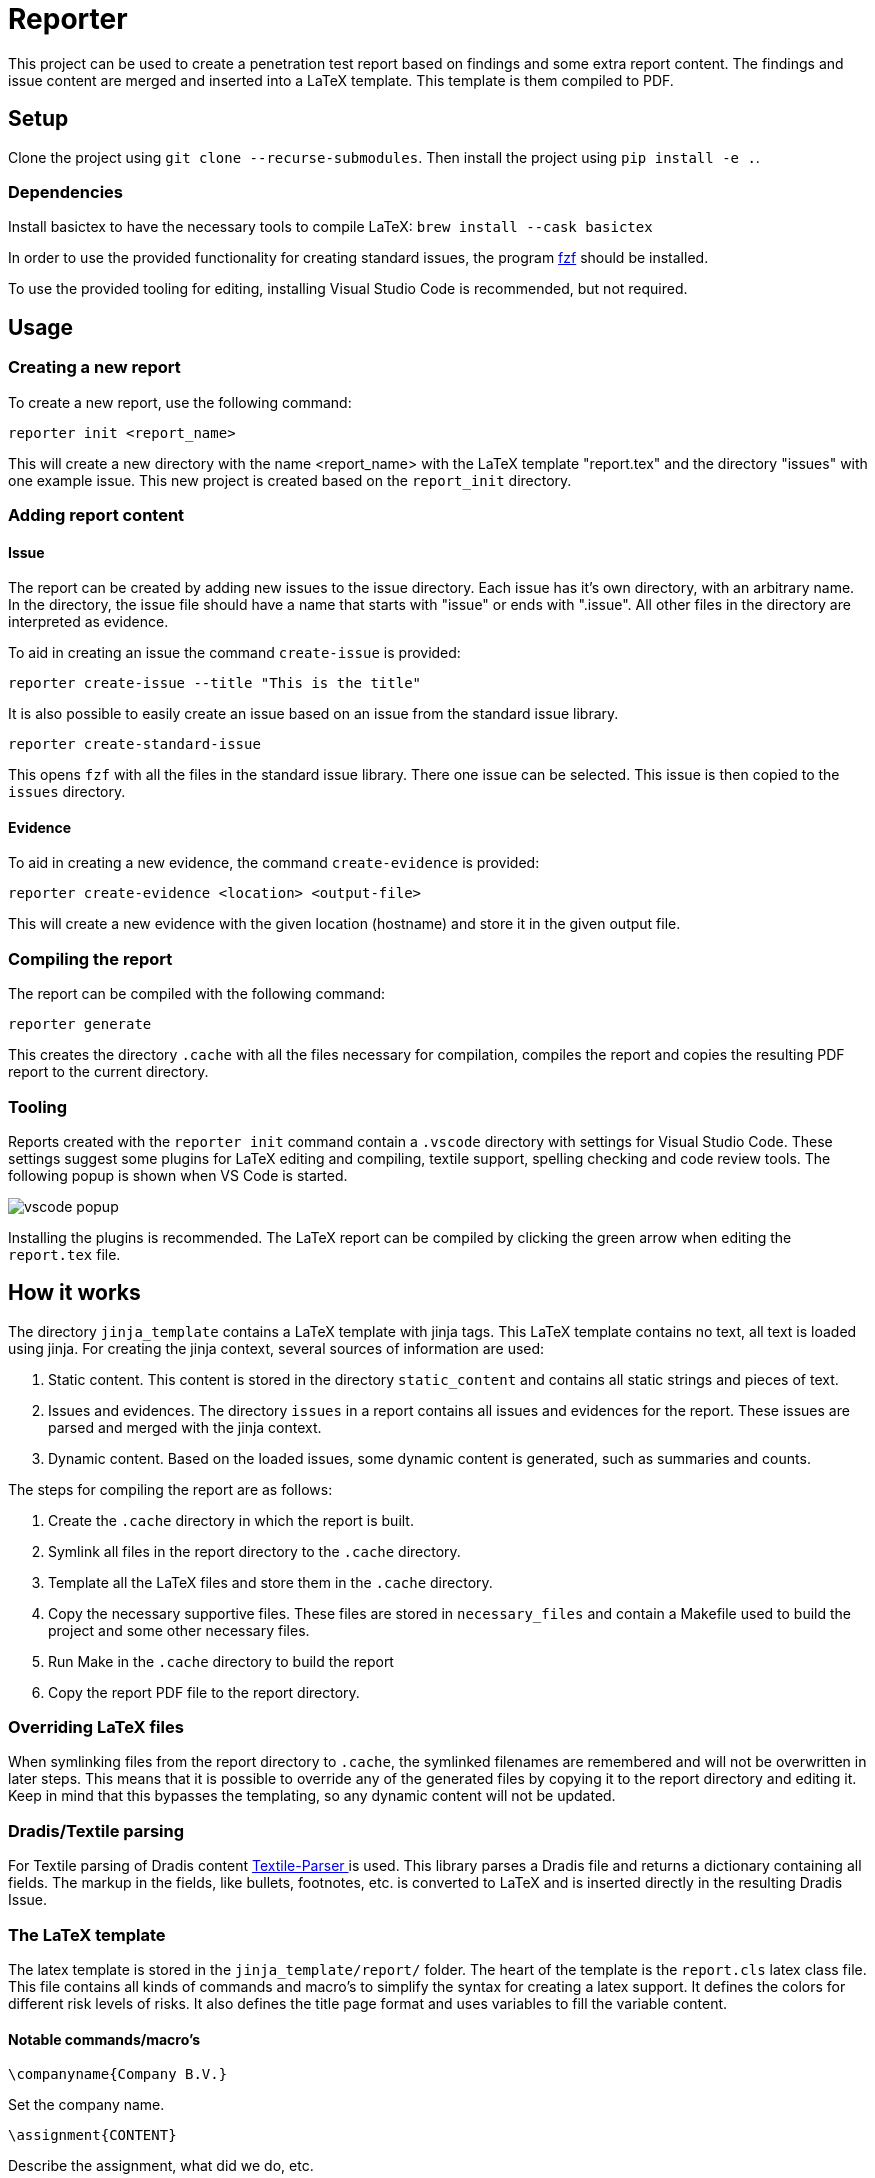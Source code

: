 = Reporter

This project can be used to create a penetration test report based on findings and some extra report content. 
The findings and issue content are merged and inserted into a LaTeX template. This template is them compiled to PDF.

== Setup

Clone the project using `git clone --recurse-submodules`. Then install the project using `pip install -e .`.

=== Dependencies

Install basictex to have the necessary tools to compile LaTeX: `brew install --cask basictex`

In order to use the provided functionality for creating standard issues, the program https://github.com/junegunn/fzf[fzf] should be installed.

To use the provided tooling for editing, installing Visual Studio Code is recommended, but not required.

== Usage

=== Creating a new report

To create a new report, use the following command:

```
reporter init <report_name>
```

This will create a new directory with the name <report_name> with the LaTeX template "report.tex" and the directory "issues" with one example issue. This new project is created based on the `report_init` directory.

=== Adding report content

==== Issue

The report can be created by adding new issues to the issue directory. Each issue has it's own directory, with an arbitrary name. In the directory, the issue file should have a name that starts with "issue" or ends with ".issue". All other files in the directory are interpreted as evidence.

To aid in creating an issue the command `create-issue` is provided:

```
reporter create-issue --title "This is the title"
```

It is also possible to easily create an issue based on an issue from the standard issue library.

```
reporter create-standard-issue
```

This opens `fzf` with all the files in the standard issue library. There one issue can be selected. This issue is then copied to the `issues` directory.

==== Evidence

To aid in creating a new evidence, the command `create-evidence` is provided:

```
reporter create-evidence <location> <output-file>
```

This will create a new evidence with the given location (hostname) and store it in the given output file.

=== Compiling the report

The report can be compiled with the following command:

```
reporter generate
```

This creates the directory `.cache` with all the files necessary for compilation, compiles the report and copies the resulting PDF report to the current directory.

=== Tooling

Reports created with the `reporter init` command contain a `.vscode` directory with settings for Visual Studio Code. These settings suggest some plugins for LaTeX editing and compiling, textile support, spelling checking and code review tools. The following popup is shown when VS Code is started.

image::img/vscode_popup.png[]

Installing the plugins is recommended. The LaTeX report can be compiled by clicking the green arrow when editing the `report.tex` file.

== How it works

The directory `jinja_template` contains a LaTeX template with jinja tags. This LaTeX template contains no text, all text is loaded using jinja. For creating the jinja context, several sources of information are used:

1. Static content. This content is stored in the directory `static_content` and contains all static strings and pieces of text.
2. Issues and evidences. The directory `issues` in a report contains all issues and evidences for the report. These issues are parsed and merged with the jinja context.
3. Dynamic content. Based on the loaded issues, some dynamic content is generated, such as summaries and counts.

The steps for compiling the report are as follows:

1. Create the `.cache` directory in which the report is built.
2. Symlink all files in the report directory to the `.cache` directory.
3. Template all the LaTeX files and store them in the `.cache` directory.
4. Copy the necessary supportive files. These files are stored in `necessary_files` and contain a Makefile used to build the project and some other necessary files.
5. Run Make in the `.cache` directory to build the report
6. Copy the report PDF file to the report directory.

=== Overriding LaTeX files

When symlinking files from the report directory to `.cache`, the symlinked filenames are remembered and will not be overwritten in later steps. This means that it is possible to override any of the generated files by copying it to the report directory and editing it. Keep in mind that this bypasses the templating, so any dynamic content will not be updated.

=== Dradis/Textile parsing

For Textile parsing of Dradis content https://gitlab.local.northwave.nl/janjaap.korpershoek/textile_parser[Textile-Parser ] is used. This library parses a Dradis file and returns a dictionary containing all fields. The markup in the fields, like bullets, footnotes, etc. is converted to LaTeX and is inserted directly in the resulting Dradis Issue.

=== The LaTeX template

The latex template is stored in the `jinja_template/report/` folder. The heart of the template is the `report.cls` latex class file. This file contains all kinds of commands and macro's to simplify the syntax for creating a latex support. It defines the colors for different risk levels of risks. It also defines the title page format and uses variables to fill the variable content.

==== Notable commands/macro's

----
\companyname{Company B.V.}
----

Set the company name.

----
\assignment{CONTENT}
----

Describe the assignment, what did we do, etc.

----
\managementConclusion{CONTENT}
----

Describe the conclusion of the project to the management

===== Issue

For creating an issue, the `issue` environment is available. This environment is normally filled based on the Textile formatted issue and evidence files. The format is described below.

----
\begin{issue}
\descriptionfield{Thes issue is ... }
\solution{You should ... }
\location{Hostname.domain}
\cvss{0.0}
\cvssvector{CVSS3.1:AV/N...}

\begin{evidence}{Hostname}

Some text ...

\begin{code}
Verbatim code snippet
\end{code}

Some more text ...
\end{evidence}

\end{issue}
----

==== Colors

The following colors are available

|===
|Color    |Use
|critical |Critical risk
|high     |High risk
|medium   |Medium risk
|low      |Low risk
|none     |Informational risk
|codebg   |Background for code listings
|highlight|Highlighted code in listing
|===
